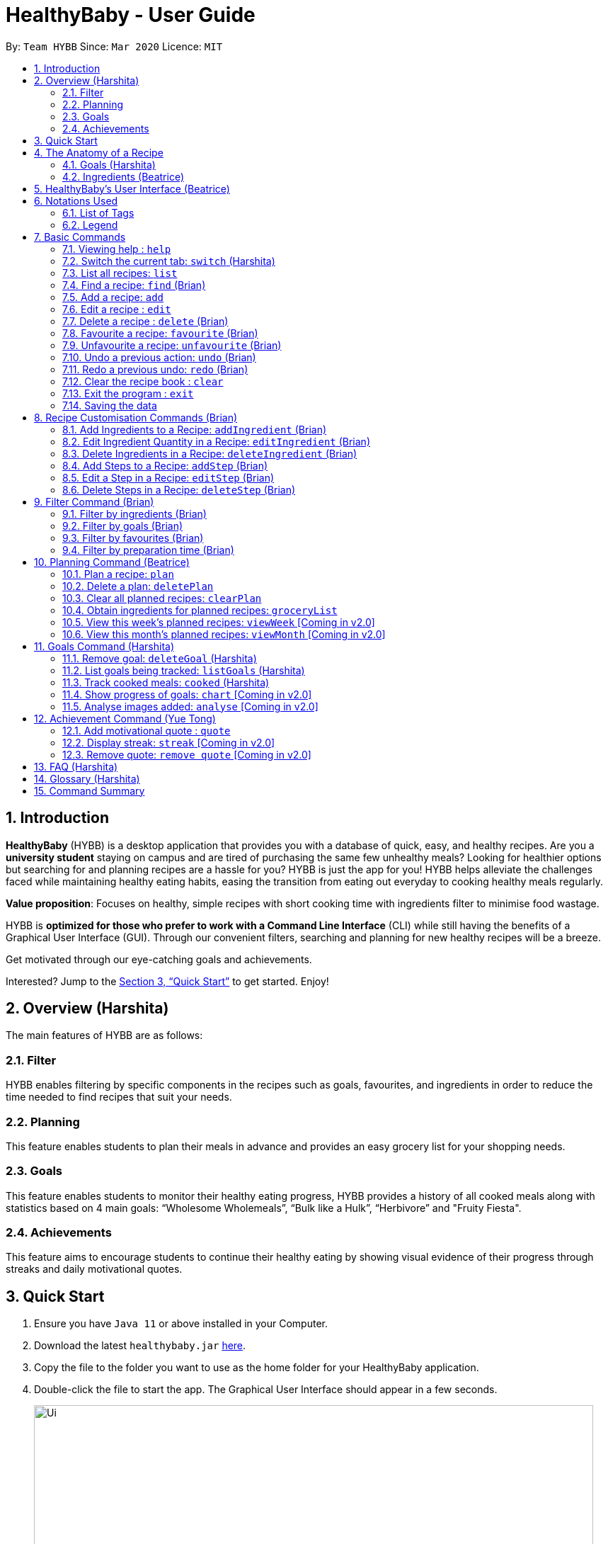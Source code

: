 = HealthyBaby - User Guide
:site-section: UserGuide
:toc:
:toc-title:
:toc-placement: preamble
:sectnums:
:imagesDir: images
:stylesDir: stylesheets
:xrefstyle: full
:experimental:
ifdef::env-github[]
:tip-caption: :bulb:
:warning-caption: :warning:
:note-caption: :information_source:
endif::[]
:repoURL: https://github.com/AY1920S2-CS2103T-T10-1/main

By: `Team HYBB`      Since: `Mar 2020`      Licence: `MIT`

== Introduction

*HealthyBaby* (HYBB) is a desktop application that provides you with a database of quick, easy, and healthy recipes.
Are you a *university student* staying on campus and are tired of purchasing the same few unhealthy meals? Looking for
healthier options but searching for and planning recipes are a hassle for you? HYBB is just the app for you!
HYBB helps alleviate the challenges faced while maintaining healthy eating habits, easing the transition from eating
out everyday to cooking healthy meals regularly.

*Value proposition*: Focuses on healthy, simple recipes with short cooking time with ingredients filter to
minimise food wastage.

HYBB is *optimized for those who prefer to work with a Command Line Interface* (CLI) while still having the benefits of
a Graphical User Interface (GUI).
Through our convenient filters, searching and planning for new healthy recipes will be a breeze.

Get motivated through our eye-catching goals and achievements.

Interested? Jump to the <<Quick Start>> to get started. Enjoy!

== Overview (Harshita)
The main features of HYBB are as follows:

=== Filter
HYBB enables filtering by specific components in the recipes such as goals, favourites, and ingredients in order to
reduce the time needed to find recipes that suit your needs.

=== Planning
This feature enables students to plan their meals in advance and provides an easy grocery list for your shopping needs.

=== Goals
This feature enables students to monitor their healthy eating progress, HYBB provides a history of all cooked meals along with
statistics based on 4 main goals: “Wholesome Wholemeals”, “Bulk like a Hulk”, “Herbivore” and "Fruity Fiesta".

=== Achievements
This feature aims to encourage students to continue their healthy eating by showing visual evidence of their progress
through streaks and daily motivational quotes.

== Quick Start

.  Ensure you have `Java 11` or above installed in your Computer.
.  Download the latest `healthybaby.jar` link:{repoURL}/releases[here].
.  Copy the file to the folder you want to use as the home folder for your HealthyBaby application.
.  Double-click the file to start the app. The Graphical User Interface should appear in a few seconds.
+
image::Ui.png[width="790"]
+
.  Enter a command in the command box to execute it. The result of the command will appear in the result box directly below the command box.
+
e.g. Entering *`help`* will open the help window.
.  Some example commands you can try:

* **`list`** : lists all recipes
* **`delete 3`** : deletes the 3rd recipe shown in the current list
* **`undo`** : undoes the previous action
* *`exit`* : exits the app

.  Refer to <<Features>> for details of each command.

== The Anatomy of a Recipe
You can store the following information in a recipe: +
*Name* - Name of the recipe +
*Time* - Time taken for the recipe to be cooked, measured in minutes +
*Ingredients* - Ingredients used in the recipe, broken down into five categories (Grains, Vegetables, Proteins, Fruits, Others) +
*Steps* - Steps taken to cook the meal +
*Goals* - Goal that the recipe falls under +

=== Goals (Harshita)
HYBB supports the following goals that model the Healthy Eating Plate. Goals are automatically added to a recipe you add or edit if they meet the recommended nutritional quantity specified for their respective food group.
|===
|Goal |Food Group represented by Goal

|Herbivore | Vegetables
|Fruity Fiesta | Fruits
|Bulk like the Hulk | Healthy Proteins
|Wholesome Wholemeals | Whole Grains
|===

=== Ingredients (Beatrice)
You can use the following units to measure how much of each ingredient is needed in the recipe.

|===
|Unit |Description

|g |Grams
|ml |Milliliters
|tbsp |Tablespoon
|tsp |Teaspoon
|cup |Cups
|===

== HealthyBaby's User Interface (Beatrice)
Upon opening *HYBB*, you will see our Graphical User Interface.

.HealthyBaby's User Interface
image::AnnotatedUserInterface.png[]

The *Command Box* is where you can enter commands to tell HYBB what to do. +
The *Result Box* is where you can see whether the command you have given was successful or unsuccessful. +
The *Tab Panel* can be clicked to switch between tabs. +
Alternatively, if you wish to switch between tabs by typing instead of clicking, you can type `switch [tab name]`
into the Command Box instead. +
For more information, please refer to <<Switch the current tab: `switch`>>. +
The *Display Panel* displays the information for the current tab you are on.

== Notations Used
=== List of Tags
You can use the following tags to converse with HYBB.

|===
|Tag |Description

|n/ |Name of recipe
|t/ |Time taken to prepare and cook recipe, measured in minutes
|ig/ |Grain ingredient (e.g. rice, bread, spaghetti)
|iv/ |Vegetable ingredient (e.g. spinach, cabbage, carrot)
|ip/ |Protein ingredient (e.g. chicken, salmon, tofu)
|if/ |Fruit ingredient (e.g. grapes, honeydew, watermelon)
|io/ |Other ingredient, for any other ingredient that do not belong in the above 4 categories (e.g. oyster sauce,
pepper, sesame oil)
|s/ |Steps of the recipe
|===

=== Legend
From sections 6 to 11, the following notations may be used.

[cols="1a,1"]
|===
|Notation |Meaning

|[ ] |Necessary field
|< > |Optional field. e.g. `n/name <s/step>` can be used as `n/Spicy Chicken s/Step 1` or just `n/Spicy Chicken`
|[ < > ] |At least one of the optional fields is necessary
|… | One or more of this same field can be added. +
e.g. if the command specifies `<ip/protein>...`, you may either leave
the field empty, or you may specify one or more protein ingredients. +
e.g. if the command specifies `[recipe index]...`, you may specify one or more recipe indexes.
|💡 | Tips for usage and things to take note of
|===


[TIP]
Parameters can be in any order e.g. if the command specifies `n/name t/time`, `t/time n/name` is also acceptable. +
Also, commands are case-insensitive, but tags are case-sensitive.

[[Features]]
== Basic Commands

=== Viewing help : `help`
Gives you a short summary of all the available commands. +
Format: `help`

=== Switch the current tab: `switch` (Harshita)
Switches the current tab you are in and changes the display. +
Format: `switch` [tab name]

Example: `switch planning` +
Switches the current tab to the planning tab.

[TIP]
Tabs available: recipes, planning, goals, achievements.

=== List all recipes: `list`
Lists all the recipes present in the database. +
Format: `list`

=== Find a recipe: `find` (Brian)
Searches for existing recipes by their names using the keyword(s) that you have specified. +
Format: `find </strict> [keyword] <keyword>...`

Example 1: `find /strict Avocado Chicken` +
Finds recipes that contain the words "Avocado" *or* "Chicken" in their names (ie. only one of them has to be present).

[TIP]
Using `/strict` will treat all subsequent keywords as *separate keywords* (separated by the space),
as seen in Example 1. +
{nbsp} +
It will also search for an *exact match* of each specified keyword (e.g. If you are searching for a recipe that
has "Avocado" in its name, `find /strict Avo` _will not_ be able to find it. Instead, use `find /strict Avocado` or
see Example 2)

Example 2: `find Avocado Chicken` +
Finds recipes that contain the single keyword "Avocado Chicken".

[TIP]
Without `/strict`, all the keywords will be taken as a *single keyword* and it *does not* require an exact match for a
recipe to be found (e.g. `find Avo` will be able to find recipes that has "Avocado" in its name)

=== Add a recipe: `add`
Adds a recipe to the recipe book +
Format: `add [n/name] [t/time] [<ig/grain>... <iv/vegetable>... <ip/protein>... <if/fruit>... <io/other>...]
<s/step>...`

Example: `add n/Chicken Rice t/30 ip/300g, Chicken Thigh ig/300g, Rice s/Boil chicken
          s/While chicken is cooking, add sesame oil and crushed ginger into rice and cook it
          s/When chicken is done, dip it into iced water
          s/Serve while rice is hot` +
Adds a new recipe entry that contains the following description: +

.Expected output
image::AddExample.png[]

[TIP]
Multiple steps and multiple ingredients for a recipe can be added in this one command. +

[TIP]
The compulsory fields needed in a recipe are the *name, time and at least one of the ingredient fields.*
You can add these fields first, then edit the recipe as needed using the various edit commands available
(Refer to section 6.6 and 7). +

[TIP]
Name and time fields that require one input. If more than one name or more than one time is given,
HYBB will take the later input. +
For example, `add n/Chicken Rice n/Chicken with Rice t/30, ip/300g, Chicken Thigh`
would create a new recipe with the name Chicken with Rice.

=== Edit a recipe : `edit`
Edits an existing recipe. This is the command used for editing entire fields at a time. +
Format: `edit [recipe index] [<n/name> <t/time> <ig/grain>... <iv/vegetable>... <ip/protein>... <if/fruit>...
<io/other>... <s/step>...]`

Example: `edit 4 n/Chicken Rice t/20` +
Renames the 4th recipe to Chicken Rice, and sets the preparation time to 20 minutes (from whatever amount it was before).

[TIP]
Using this command to edit a field that might have multiple entities like ‘vegetable ingredients’ or 'steps' will
overwrite the entire field.
For example, if the 4th recipe currently has a list of 5 vegetable ingredients, running `edit 4 iv/50g, Lettuce` will
replace the *entire* list of vegetable ingredients with only 50g of Lettuce. +

[TIP]
To make changes to a single entity in a field without having to rewrite everything, please refer to Section 7. +

[TIP]
For fields that can only contain one entry like name and time, if more than one name or more than one time is given,
HYBB will take the later input. +
For example, `edit 4 t/10 t/20`
would change the time taken to 20 minutes for the recipe at index 4.

=== Delete a recipe : `delete` (Brian)
Deletes the recipe(s) that you have specified. +
Format: `delete [recipe index] <recipe index>...`

Example: `delete 1 3 4` +
Deletes recipe 1, 3, and 4 from the recipe book.

[TIP]
You can *delete, favourite, or unfavourite* multiple recipes at the same time (at least one recipe must be selected).

[TIP]
If you specify a recipe number that does not exist in the list of recipes _that you are currently viewing_, none of your
selected recipes will be deleted, favourited, or unfavourited.

=== Favourite a recipe: `favourite` (Brian)
Favourites the recipe(s) that you have specified. +
Format: `favourite [recipe index] <recipe index>...`

Example: `favourite 1 3 4` +
Favourites recipes 1, 3, and 4.

=== Unfavourite a recipe: `unfavourite` (Brian)
Unfavourites the recipe(s) that you have specified. +
Format: `unfavourite [recipe index] <recipe index>...`

Example: `unfavourite 1 3 4` +
Unfavourites recipes 1, 3, and 4.

// tag::undoredo[]
=== Undo a previous action: `undo` (Brian)
Undoes a previous action. +
Format: `undo <number of actions> or <all>`

Example 1: `undo` +
Undoes only the previous action.

Example 2: `undo 3` +
Undoes the 3 previous actions. If there are less than 3 actions to undo, you will not be allowed to undo.

Example 3: `undo all` +
Undoes all previous actions.

[TIP]
For both undo and redo, the number of actions that you specify (if any) has to be a non-zero unsigned integer!

[TIP]
The undo and redo command is currently not compatible with the `quote` command. This means that adding a quote is an
irreversible action!

=== Redo a previous undo: `redo` (Brian)
Restores actions that have been previously undone using `undo`.
Format: `redo <number of actions> or <all>`

Example 1: `redo` +
Restores the actions that have been undone by the previous undo.

Example 2: `redo 3` +
Restores the actions that have been undone by the previous 3 undo-s. If there are less than 3 actions to restore, you
not be allowed to redo.

Example 3: `redo all` +
Restores the actions that have been undone by all previous undo-s.
// end::undoredo[]

=== Clear the recipe book : `clear`
Clears the recipe book. After entering this command, the recipe book will be empty and all planned recipes
will be removed. +
Format: `clear`

[WARNING]
All recipes and plans, including default ones, will be removed.

[TIP]
You can `undo` this command if it was performed by accident.

=== Exit the program : `exit`
Saves HYBB and exits the program. +
Format: `exit`

=== Saving the data
HYBB's data is saved in the hard disk automatically after any command that changes the data. +
There is no need to save manually.

// tag::recipecustomisation[]
== Recipe Customisation Commands (Brian)
As we see from the `edit` command in section 6.6, if you want to add, edit, or delete a single ingredient or step,
you would have to rewrite the whole field that you wish to edit. This would be troublesome if the field contains
multiple ingredients or steps that you may not necessarily want to edit. Therefore, the following commands are used in
occasions like these!

=== Add Ingredients to a Recipe: `addIngredient` (Brian)
Adds more ingredients to an existing recipe. +
Format: `addIngredient [recipe index] [<ig/grain>... <iv/vegetable>... <ip/protein>... <if/fruit>... <io/other>...]`

Example: `addIngredient 2 ig/50g, Bread io/5g, Butter` +
Adds 50g of Bread and 5g of Butter to recipe 2.

[TIP]
You can add multiple ingredients at a time (at least one ingredient must be added).

[TIP]
If you add an ingredient that already exists in the recipe, that existing ingredient will be replaced with the new one.

=== Edit Ingredient Quantity in a Recipe: `editIngredient` (Brian)
Edits the quantity of an ingredient in an existing recipe. +
Format: `editIngredient [recipe index] [<ig/grain>... <iv/vegetable>... <ip/protein>... <if/fruit>… <io/other>...]`

Example: `editIngredient 3 ig/50g, Bread` +
Searches for Bread in recipe 3 and changes its quantity to 50g. An error message will appear if Bread does not exist in
recipe 3's ingredients set.

[TIP]
You can edit multiple ingredients at a time (at least one ingredient must be edited).

=== Delete Ingredients in a Recipe: `deleteIngredient` (Brian)
Deletes the specified ingredient(s) from an existing recipe. +
Format: `deleteIngredient [recipe index] [<ig/grain name>... <iv/vegetable name>... <ip/protein name>...
<if/fruit name>... <io/other name>...]`

Example: `deleteIngredient 3 ig/Rice iv/Kailan` +
Searches for Rice and Kailan in recipe 3 and deletes them. An error message will appear if Rice and/or Kailan does not
exist in recipe 3's ingredients set.

[TIP]
You can delete multiple ingredients at a time (at least one ingredient must be deleted).

[TIP]
There is no need to specify quantity here. Just the ingredient name will do!

[TIP]
If you type an ingredient prefix (e.g. "ig/") but don't specify any ingredients, all ingredients of that type will be
deleted.

=== Add Steps to a Recipe: `addStep` (Brian)
Adds more steps to an existing recipe. +
Format: `addStep [recipe index] [s/step] <s/next step>...`

Example: `addStep 1 s/New step s/Another new step` +
Adds 2 new steps to recipe 1.

[TIP]
You can add multiple steps at a time (at least one step must be added).

=== Edit a Step in a Recipe: `editStep` (Brian)
Edits the specified step in an existing recipe. +
Format: `editStep [recipe index] [step index] [s/new step]`

Example: `editStep 3 4 s/Edited new step` +
Replaces step 4 of recipe 3 with “Edited new step”. If you specify more than one step, only the first one will be used
to replace the old step.

=== Delete Steps in a Recipe: `deleteStep` (Brian)
Deletes the specified step(s) from an existing recipe. +
Format: `deleteStep [recipe index] [step index] <step index>...`

Example: `deleteStep 3 2 3 5` +
Deletes steps 2, 3, and 5 of recipe 3.

[TIP]
You can delete multiple steps at a time (at least one step must be deleted).
// end::recipecustomisation[]

// tag::advancedfilter[]
== Filter Command (Brian)
This command is not to be confused with the `Find` command, which only searches for recipes by their names. The
`Filter` command is a more robust search command that allows you to search for recipes using _various criteria_.

[TIP]
You can combine the input of the next few subsections to filter the recipes by multiple criteria!

=== Filter by ingredients (Brian)
Finds recipes that contains the specified ingredients. +
Format: `filter <ig/grain>... <iv/vegetable>... <ip/protein>... <if/fruit>... <io/other>...`

Example 1: `filter ig/Rice iv/Cabbage` +
Finds recipes that contains Rice and Cabbage.

Example 2: `filter ig/exclude Pasta ip/Chicken` +
Finds recipes that *does not* contain Pasta and contains Chicken.

[TIP]
Notice the use of the keyword "exclude" in Example 2? Use this to exclude ingredients that you do not want!

=== Filter by goals (Brian)
Finds recipes that are tagged with the specified goal. +
Format: `filter [g/goal] <g/goal>...`

Example: `filter g/Herbivore` +
Finds recipes that are tagged with the `Herbivore` goal.

=== Filter by favourites (Brian)
Finds recipes that are tagged as favourites. +
Format: `filter favourites`

=== Filter by preparation time (Brian)
Finds recipes that have preparation time less than or equals to the specified time (in minutes). +
Format: `filter [t/time] or [t/time range]`

Example 1: `filter t/15` +
Finds recipes that have 15 minutes or less of preparation time.

Example 2: `filter t/20-30` +
Finds recipes that have 20 to 30 minutes (inclusive) of preparation time.
// end::advancedfilter[]


== Planning Command (Beatrice)
Most of the planning commands take place in the planning tab. +
Switch to the planning tab by typing `switch planning` or by clicking on Planning from the *Tab Panel*. +

You should get the following interface:

.Planning Tab
image::PlanTab.png[]
The *Display Panel* for the planing tab lists all the plans that you have made. +

You can the see the details of each plan from the list of plans.

.Details of each plan
image::PlanTab_Plan.png[]


=== Plan a recipe: `plan`
Plans a recipe that you would like to cook on a certain day in the future. +
Format: `plan [recipe index] [d/yyyy-mm-dd]`

Example 1: `plan 1 d/2020-05-27` +
Plans the recipe at index 1 in the recipe book to 27 May 2020. +
1. Type `plan 1 d/2020-05-27` into the *Command Box*.


Example 2: `plan 1 2 3 d/2020-05-27` +
Plans the recipe at index 1 in the recipe book to 27 May 2020.

[TIP]
The latest date that you can input is today's date.

[TIP]
Multiple indexes can be given in one go. `plan 1 2 3 d/2020-05-27` will plan all three recipes at indexes 1 2 and 3
on 27 May 2020.

=== Delete a plan: `deletePlan`
Deletes a plan. +
Format: `deletePlan [planned recipe index]...`

Example 1: `deletePlan 3` +
Deletes the 3rd plan.

Example 2: `deletePlan 3 5 8` +
Deletes the 3rd, 5th and 8th plan.

[TIP]
Multiple indexes can be given in one go. `deletePlan 1 2 3` will delete all three plans at indexes 1 2 and 3.

[TIP]
Using the `cooked` command in Section 10.4 will automatically delete today's plan for that recipe.

=== Clear all planned recipes: `clearPlan`
Clears all the plans you have made. +
Format: `clearPlan`

[WARNING]
All plans will be removed.

[TIP]
You can `undo` this command if it was performed by accident.

=== Obtain ingredients for planned recipes: `groceryList`
Lists all ingredients needed for the recipes that have been planned. +
Format: `groceryList`

=== View this week's planned recipes: `viewWeek` [Coming in v2.0]
View all the plans for the week. +
Format: `viewWeek`

=== View this month's planned recipes: `viewMonth` [Coming in v2.0]
View all the plans for the month. +
Format: `viewMonth`

== Goals Command (Harshita)

=== Remove goal: `deleteGoal` (Harshita)
Deletes a goal that has been auto-generated through the addition or editing of a recipe from a specific recipe. +
Format: `deleteGoal [recipe index] [goal]`

Example 1: `deleteGoal 2 Bulk like the Hulk` +
Deletes goal named Bulk like the Hulk from the 2nd recipe if it exists.

[TIP]
Ensure that the capitalisation of the goal is the same! Check out `listGoals` if unsure.

=== List goals being tracked: `listGoals` (Harshita)
Lists all goals tracked by HYBB. +
Format: `listGoals`

Example 1: `listGoals` +
Displays the 4 main goals being tracked in the *Result Box*.

=== Track cooked meals: `cooked` (Harshita)
Tracks all cooked meals and adds to the progress of their respective goals. +
Format: `cooked [recipe index] <recipe index>...`

Example 1: `cooked 2` +
Marks the 2nd recipe as cooked.

[TIP]
You can mark multiple recipes as cooked at the same time (at least one recipe must be marked).

Example 2: `deletePlan 3 4 8` +
Marks the 3rd, 4th and 8th recipe as cooked.

[WARNING]
If you specify a recipe number that has already been cooked within the day or does not exist in the list of recipes
_under the recipes tab_, none of your selected recipes will be marked as cooked.

[TIP]
A history of all cooked meals, along with a pie chart based on your meals cooked, can be found under the goals tab.

.Goal tab
image::goalsTab.png[width="790"]

[TIP]
The pie chart represents the goals tally according to your cooked meal history and models the Healthy Eating Plate!

=== Show progress of goals: `chart` [Coming in v2.0]
Shows weekly progress of respective goal through graph. +
Format: `chart [g/goal]`

=== Analyse images added: `analyse` [Coming in v2.0]
Auto-generates goals and statistics through the use of Artificial Intelligence. +

== Achievement Command (Yue Tong)

=== Add motivational quote : `quote`

Adds a quote by the user to the quote database to store for future(randomised) display of quote in Achievement tab.
Format: `quote` [quote]

Example 1: `quote Today was yesterday's tomorrow` +
Adds quote "Today was yesterday's tomorrow" to quote database.

[WARNING]
`undo` currently does not work for `quote` command

.Achievement tab
image::QuotesTab.png[width="790"]

=== Display streak: `streak` [Coming in v2.0]
Displays line chart of all logged streaks by user

=== Remove quote: `remove quote` [Coming in v2.0]
Removes quote indicated by user +
Format: `remove quote` [quote]

== FAQ (Harshita)

*Q*: How do I transfer my data to another Computer? +
*A*: Install the app in the other computer and overwrite the empty data file it creates with the file that contains the
data of your previous HYBB folder.

*Q*: How does the auto-generation of goals work? +
*A*: HYBB analyses the ingredients added or edited in a recipe and auto-generates goals for you. The recipe being tagged by a goal suggests that the minimum requirement per meal for the respective food group, as recommended by the National Institute of Health, has been met.

*Q*: Why is there a deleteGoal command and no addGoal command? +
*A*: As this is the beta version of HYBB, the auto-generation of goals is designed to either accurately calculate quantity or err on the side of overestimation. This would allow you to remove any goal you deem inaccurate based on your own judgement. You can look forward to future releases which will integrate artificial intelligence into HYBB to auto-generate goals more accurately!

*Q*: Why are there no safeguards for adding ingredients? +
*A*: Currently, HYBB is designed to help you manage your customized recipe list. Hence, the addition of ingredients and under which tag(ip/ iv/ ig/ if/ io/) they fall would be solely based on your judgement! For future releases, we will ensure more safeguards to prevent invalid inputs based on common knowledge.

== Glossary (Harshita)
|===
|Term |Definition

|Command Line Interface | Text-based interface used for entering commands.
|Healthy Eating Plate | Refers to My Healthy Plate designed for Singaporeans by the Health Promotion Board. It is a visual guide that shows you what to eat in the right amounts for each meal, so that you can plan your portions accordingly.
|===

== Command Summary

|===
|Command |Action

|`help` |View help
|`switch` |Switch to the desired tab
|`list` |List all recipes
|`find` |Find recipes by name
|`add` |Add a recipe
|`edit` |Edit a recipe
|`delete` |Delete recipes
|`favourite` |Favourite recipes
|`unfavourite` |Unfavourite recipes
|`clear` |Clear the recipe book
|`exit` |Exit the programme
|`addIngredient` |Add ingredients to a recipe
|`editIngredient` |Edit ingredients’ quantities in a recipe
|`deleteIngredient` |Delete ingredients in a recipe
|`addStep` |Add steps to a recipe
|`editStep` |Edit a step in a recipe
|`deleteStep` |Delete steps in a recipe
|`filter` |Search for recipes by (multiple) criteria
|`plan` |Plan recipes
|`deletePlan` |Delete plans
|`clearPlan` |Clear all plans
|`groceryList` |List all ingredients used in the planned recipes
|`deleteGoal` |Deletes specified goal from a recipe
|`listGoals` |Lists all available goals
|`cooked` |Records a recipe as cooked
|`quote` |Adds a new quote
|===
